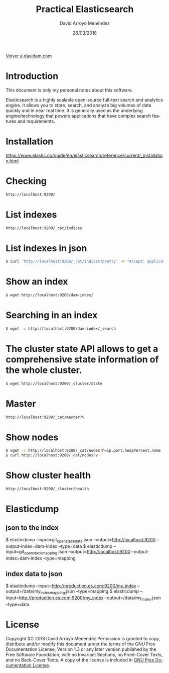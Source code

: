 #+TITLE: Practical Elasticsearch
#+LANGUAGE: es
#+HTML_HEAD: <link rel="stylesheet" type="text/css" href="../css/org.css" />
#+AUTHOR: David Arroyo Menéndez
#+DATE: 26/03/2018

[[http://www.davidam.com][Volver a davidam.com]]

* Introduction

This document is only my personal notes about this software.

Elasticsearch is a highly scalable open-source full-text search and
analytics engine. It allows you to store, search, and analyze big
volumes of data quickly and in near real time. It is generally used as
the underlying engine/technology that powers applications that have
complex search features and requirements.

* Installation

https://www.elastic.co/guide/en/elasticsearch/reference/current/_installation.html

* Checking 
#+BEGIN_SRC bash
http://localhost:9200/
#+END_SRC

* List indexes
#+BEGIN_SRC bash
http://localhost:9200/_cat/indices
#+END_SRC

* List indexes in json
#+BEGIN_SRC bash
$ curl 'http://localhost:9200/_cat/indices?pretty' -H "Accept: application/json"
#+END_SRC

* Show an index
#+BEGIN_SRC bash
$ wget http://localhost:9200/dam-index/
#+END_SRC

* Searching in an index
#+BEGIN_SRC bash
$ wget -c http://localhost:9200/dam-index/_search
#+END_SRC

* The cluster state API allows to get a comprehensive state information of the whole cluster.
#+BEGIN_SRC bash
$ wget http://localhost:9200/_cluster/state
#+END_SRC 

* Master
#+BEGIN_SRC bash
http://localhost:9200/_cat/master?v
#+END_SRC

* Show nodes
#+BEGIN_SRC bash
$ wget -c http://localhost:9200/_cat/nodes?h=ip,port,heapPercent,name
$ curl http://localhost:9200/_cat/nodes?v
#+END_SRC

* Show cluster health
#+BEGIN_SRC bash
http://localhost:9200/_cluster/health
#+END_SRC

* Elasticdump
** json to the index
$ elasticdump --input=git_openstack_data.json --output=http://localhost:9200 --output-index=dam-index --type=data
$ elasticdump --input=git_openstack_mapping.json --output=http://localhost:9200 --output-index=dam-index --type=mapping
** index data to json
$ elasticdump  --input=http://production.es.com:9200/my_index --output=/data/my_index_mapping.json --type=mapping
$ elasticdump  --input=http://production.es.com:9200/my_index --output=/data/my_index.json --type=data

* License
Copyright (C) 2018 David Arroyo Menendez
    Permission is granted to copy, distribute and/or modify this document
    under the terms of the GNU Free Documentation License, Version 1.3
    or any later version published by the Free Software Foundation;
    with no Invariant Sections, no Front-Cover Texts, and no Back-Cover Texts.
    A copy of the license is included in [[https://www.gnu.org/copyleft/fdl.html][GNU Free Documentation License]].

[[https://www.gnu.org/copyleft/fdl.html][file:https://upload.wikimedia.org/wikipedia/commons/thumb/4/42/GFDL_Logo.svg/200px-GFDL_Logo.svg.png]]
